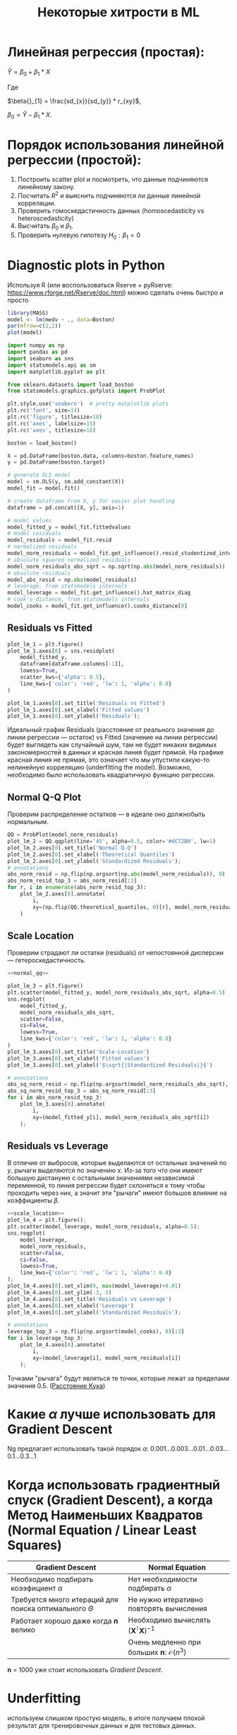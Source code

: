 #+OPTIONS: H:3 num:t toc:t \n:nil @:t ::t |:t ^:{} _:{} -:t f:t *:t <:t todo:t
#+INFOJS_OPT: view:t toc:t ltoc:t mouse:underline buttons:0 path:org-info.js
#+HTML_HEAD: <link rel="stylesheet" type="text/css" href="solarized-dark.css" />
#+KEYWORDS: C struct union typedef bit-field
#+HTML_LINK_HOME: https://pimiento.github.io/
#+HTML_LINK_UP: https://pimiento.github.io/
#+TITLE: Некоторые хитрости в ML
* Линейная регрессия (простая):
  $Ŷ = \beta{}_{0} + \beta{}_{1}*X$

  Где

  $\beta{}_{1} = \frac{sd_{x}}{sd_{y}} * r_{xy}$,

  $\beta{}_{0} = Ŷ - \beta_{1} * X$.

* Порядок использования линейной регрессии (простой):
  1. Построить scatter plot и посмотреть, что данные подчиняются линейному закону.
  2. Посчитать $R^{2}$ и выяснить подчиняются ли данные линейной корреляции.
  3. Проверить гомоскедастичность данных (homoscedasticity vs heteroscedasticity)
  4. Высчитать $\beta_{0}$ и $\beta_{1}$.
  5. Проверить нулевую гипотезу $H_{0}: \beta_{1} = 0$
* Diagnostic plots in Python
  Используя R (или воспользоваться Rserve + pyRserve: https://www.rforge.net/Rserve/doc.html) можно сделать очень быстро и просто
  #+BEGIN_SRC R :exports both :results graphics :noweb no :file file:/tmp/Rcode.png
    library(MASS)
    model <- lm(medv ~ ., data=Boston)
    par(mfrow=c(2,2))
    plot(model)
  #+END_SRC

  #+NAME: preparation
  #+BEGIN_SRC python :exports code :noweb no
    import numpy as np
    import pandas as pd
    import seaborn as sns
    import statsmodels.api as sm
    import matplotlib.pyplot as plt

    from sklearn.datasets import load_boston
    from statsmodels.graphics.gofplots import ProbPlot

    plt.style.use('seaborn')  # pretty matplotlib plots
    plt.rc('font', size=14)
    plt.rc('figure', titlesize=18)
    plt.rc('axes', labelsize=15)
    plt.rc('axes', titlesize=18)

    boston = load_boston()

    X = pd.DataFrame(boston.data, columns=boston.feature_names)
    y = pd.DataFrame(boston.target)

    # generate OLS model
    model = sm.OLS(y, sm.add_constant(X))
    model_fit = model.fit()

    # create dataframe from X, y for easier plot handling
    dataframe = pd.concat([X, y], axis=1)

    # model values
    model_fitted_y = model_fit.fittedvalues
    # model residuals
    model_residuals = model_fit.resid
    # normalized residuals
    model_norm_residuals = model_fit.get_influence().resid_studentized_internal
    # absolute squared normalized residuals
    model_norm_residuals_abs_sqrt = np.sqrt(np.abs(model_norm_residuals))
    # absolute residuals
    model_abs_resid = np.abs(model_residuals)
    # leverage, from statsmodels internals
    model_leverage = model_fit.get_influence().hat_matrix_diag
    # cook's distance, from statsmodels internals
    model_cooks = model_fit.get_influence().cooks_distance[0]
  #+END_SRC
** Residuals vs Fitted
   #+NAME: residuals_vs_fitted
   #+BEGIN_SRC python :exports code :noweb no
     plot_lm_1 = plt.figure()
     plot_lm_1.axes[0] = sns.residplot(
         model_fitted_y,
         dataframe[dataframe.columns[-1]],
         lowess=True,
         scatter_kws={'alpha': 0.5},
         line_kws={'color': 'red', 'lw': 1, 'alpha': 0.8}
     )

     plot_lm_1.axes[0].set_title('Residuals vs Fitted')
     plot_lm_1.axes[0].set_xlabel('Fitted values')
     plot_lm_1.axes[0].set_ylabel('Residuals');
   #+END_SRC

   Идеальный график Residuals (расстояние от реального значения до линии регрессии — остаток) vs Fitted (значение на линии регрессии) будет выглядеть как случайный шум, там не будет никаких видимых закономерностей в данных и красная линия будет прямой. На графике красная линия не прямая, это означает что мы упустили какую-то нелинейную корреляцию (underfitting the model). Возможно, необходимо было использовать квадратичную функцию регрессии.

   #+BEGIN_SRC python :results file :exports results :noweb strip-export :tangle no
     <<preparation>>
     <<residuals_vs_fitted>>

     figpath = '/tmp/residuals_vs_fitted.png'
     plt.savefig(figpath)
     return figpath
   #+END_SRC

** Normal Q-Q Plot
   Проверим распределение остатков — в идеале оно должнобыть нормальным.
   #+NAME: normal_qq
   #+BEGIN_SRC python :exports code :noweb no
     QQ = ProbPlot(model_norm_residuals)
     plot_lm_2 = QQ.qqplot(line='45', alpha=0.5, color='#4C72B0', lw=1)
     plot_lm_2.axes[0].set_title('Normal Q-Q')
     plot_lm_2.axes[0].set_xlabel('Theoretical Quantiles')
     plot_lm_2.axes[0].set_ylabel('Standardized Residuals');
     # annotations
     abs_norm_resid = np.flip(np.argsort(np.abs(model_norm_residuals)), 0)
     abs_norm_resid_top_3 = abs_norm_resid[:3]
     for r, i in enumerate(abs_norm_resid_top_3):
         plot_lm_2.axes[0].annotate(
             i,
             xy=(np.flip(QQ.theoretical_quantiles, 0)[r], model_norm_residuals[i])
         )
   #+END_SRC

   #+BEGIN_SRC python :results file :exports results :noweb strip-export :tangle no
     <<preparation>>
     <<normal_qq>>

     figpath = '/tmp/normal_qq.png'
     plt.savefig(figpath)
     return figpath
   #+END_SRC

** Scale Location
   Проверим страдают ли остатки (residuals) от непостоянной дисперсии — гетероскедастичность.
   #+NAME: scale_location
   #+BEGIN_SRC python :exports code :noweb strip-export
     <<normal_qq>>

     plot_lm_3 = plt.figure()
     plt.scatter(model_fitted_y, model_norm_residuals_abs_sqrt, alpha=0.5)
     sns.regplot(
         model_fitted_y,
         model_norm_residuals_abs_sqrt,
         scatter=False,
         ci=False,
         lowess=True,
         line_kws={'color': 'red', 'lw': 1, 'alpha': 0.8}
     )
     plot_lm_3.axes[0].set_title('Scale-Location')
     plot_lm_3.axes[0].set_xlabel('Fitted values')
     plot_lm_3.axes[0].set_ylabel('$\sqrt{|Standardized Residuals|}$')

     # annotations
     abs_sq_norm_resid = np.flip(np.argsort(model_norm_residuals_abs_sqrt), 0)
     abs_sq_norm_resid_top_3 = abs_sq_norm_resid[:3]
     for i in abs_norm_resid_top_3:
         plot_lm_3.axes[0].annotate(
             i,
             xy=(model_fitted_y[i], model_norm_residuals_abs_sqrt[i])
         );
   #+END_SRC

   #+BEGIN_SRC python :results file :exports results :noweb strip-export :tangle no
     <<preparation>>
     <<scale_location>>

     figpath = '/tmp/scale_location.png'
     plt.savefig(figpath)
     return figpath
   #+END_SRC

** Residuals vs Leverage

   В отличие от выбросов, которые выделаются от остальных значений по $y$, рычаги выделяются по значению $x$. Из-за того что они имеют большую дистануию с остальными значениями независимой переменной, то линия регрессии будет склоняться к тому чтобы проходить через них, а значит эти "рычаги" имеют большое влияние на коэффициенты $\beta{}$.
   #+NAME: residuals_vs_leverage
   #+BEGIN_SRC python :results none :exports code :noweb strip-export :tangle no
     <<scale_location>>
     plot_lm_4 = plt.figure();
     plt.scatter(model_leverage, model_norm_residuals, alpha=0.5);
     sns.regplot(
         model_leverage,
         model_norm_residuals,
         scatter=False,
         ci=False,
         lowess=True,
         line_kws={'color': 'red', 'lw': 1, 'alpha': 0.8}
     );
     plot_lm_4.axes[0].set_xlim(0, max(model_leverage)+0.01)
     plot_lm_4.axes[0].set_ylim(-3, 5)
     plot_lm_4.axes[0].set_title('Residuals vs Leverage')
     plot_lm_4.axes[0].set_xlabel('Leverage')
     plot_lm_4.axes[0].set_ylabel('Standardized Residuals');

     # annotations
     leverage_top_3 = np.flip(np.argsort(model_cooks), 0)[:3]
     for i in leverage_top_3:
         plot_lm_4.axes[0].annotate(
             i,
             xy=(model_leverage[i], model_norm_residuals[i])
         );
   #+END_SRC

   Точками "рычага" будут являться те точки, которые лежат за пределами значения $0.5$. ([[http://www.machinelearning.ru/wiki/index.php?title=%25D0%25A0%25D0%25B0%25D1%2581%25D1%2581%25D1%2582%25D0%25BE%25D1%258F%25D0%25BD%25D0%25B8%25D0%25B5_%25D0%259A%25D1%2583%25D0%25BA%25D0%25B0][Расстояние Кука]])

   #+BEGIN_SRC python :results file :exports results :noweb strip-export :tangle no
     <<preparation>>
     <<residuals_vs_leverage>>

     figpath = '/tmp/residuals_vs_leverage.png'
     plt.savefig(figpath)
     return figpath
   #+END_SRC

* Какие $\alpha{}$ лучше использовать для Gradient Descent
  Ng предлагает использовать такой порядок $\alpha$:  $0.001 \dots{} 0.003 \dots{} 0.01 \dots{} 0.03 \dots{} 0.1 \dots{} 0.3 \dots{} 1$
* Когда использовать градиентный спуск (Gradient Descent), а когда Метод Наименьших Квадратов (Normal Equation / Linear Least Squares)
  | Gradient Descent                                          | Normal Equation                                               |
  |-----------------------------------------------------------+---------------------------------------------------------------|
  | Необходимо подбирать коээфициент $\alpha{}$               | Нет необходимости подбирать $\alpha{}$                        |
  | Требуется много итераций для поиска оптимального $\Theta$ | Не нужно итеративно повторять вычисления                      |
  | Работает хорошо даже когда $\mathbf{n}$ велико            | Необходимо вычислять $(\mathbf{X}^\intercal \mathbf{X})^{-1}$ |
  |                                                           | Очень медленно при больших $\mathbf{n}$: $\mathcal{O}(n^3)$   |
  $\mathbf{n}$ = 1000 уже стоит использовать /Gradient Descent/.
* Underfitting
  используем слишком простую модель, в итоге получаем плохой результат для тренировочных данных и для тестовых данных.
* Overfitting
  используем слишком сложную модель, в итоге получаем идеальный результат для тренировочных данных (квадрат ошибок вплоть до 0),
  но на тестовых данных всё будет плохо, так как модель заточена только под конкретный набор тренировочных данных.
* Regularization
  Добавляем слагаемое к $RSS + \lambda{} * \sum_{j=1}^{p}(\theta{}_j^2)$ для всех $\theta{} \in{} 1,\dots{},j$.
  Таким образом мы уменьшаем значения $\theta{}$ даже для очень сложных многочленов, чтобы $J(\theta{})$ было минимальное.
  Параметр $\lambda{}$ стоит брать поменьше, но не $0$, иначе это просто выключает регуляризацию.
* Confusion matrix
  Для classification-задач можно сделать такую матрицу значений
  |               | Is Spam        | Is Real email  |
  | Detected Spam | True Positive  | False Positive |
  | Detected Real | False Negative | True Negative  |
  в scikit это можно сделать следующим образом:
  #+BEGIN_SRC python
    from sklearn.metrics import confusion_matrix
    from sklearn.metrics import classification_report

    # Do some classifications

    confusion_matrix(y_tested, y_predicted)  # -> [[52, 7], [3, 112]] for example
    classification_report(y_tested, y_predicted) # -> table with columns [precision, recall, f1-score, support]
  #+END_SRC
** Precision (Positive Predicted Value / PPV)
   $\frac{TruePositive}{TruePositive + FalsePositive}$ — отношение правильно помеченных как Spam к количеству всех помеченных как спам.
** Recall (Sensitivity, Hit Rate)
   $\frac{TruePositive}{TruePositive + FalseNegative}$ — отношение правильно помеченных как Spam к количеству всех Spam
** F1 Score
   $2 \cdot{} \frac{Precision \cdot{} recall}{precision + recall}$ — гармоническое среднее между precision и recall
* Что делать если линейная регрессия на новых тестовых данных даёт большую ошибку
** Собрать больше данных для обучения модели. (не всегда помогает)
   - ПОлезно использовать train/test split, k-fold cross-validation
** Уменьшить количество факторов (features)
** Добавить факторы (features)
** Добавить факторы больших порядков (x₁²,x₂²,x₁x₂,etc)
   - Используем train/validate/test split.
     1. Делим (перемешав) данные (x₁,x₂,…,y) на три части: train/validate/test (например 60%/20%/20%).
     2. Строим для каждой степени (d - degree of polynomial) многочленов модель (подсчитываем $\Theta{}^{n}$).
     3. Для каждого $\Theta{}^{n}$ считаем $J(\Theta{}^{n})$ на validate-наборе данных.
     4. Выбираем степень полинома с наименьшим значением cost-function $J_{cv}(\Theta{}^{n})$.
     5. Проверяем выбранную модель на test-наборе.
** Уменьшить параметр регуляризации $\lambda{}$
** Увеличить параметр регуляризации $\lambda{}$
